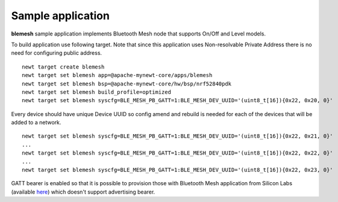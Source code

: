 Sample application
------------------

**blemesh** sample application implements Bluetooth Mesh node that supports On/Off and Level models.

To build application use following target. Note that since this application uses Non-resolvable Private Address there is
no need for configuring public address.

::

    newt target create blemesh
    newt target set blemesh app=@apache-mynewt-core/apps/blemesh
    newt target set blemesh bsp=@apache-mynewt-core/hw/bsp/nrf52840pdk
    newt target set blemesh build_profile=optimized
    newt target set blemesh syscfg=BLE_MESH_PB_GATT=1:BLE_MESH_DEV_UUID='(uint8_t[16]){0x22, 0x20, 0}'

Every device should have unique Device UUID so config amend and rebuild is needed for each of the devices that will be
added to a network.

::

    newt target set blemesh syscfg=BLE_MESH_PB_GATT=1:BLE_MESH_DEV_UUID='(uint8_t[16]){0x22, 0x21, 0}'
    ...
    newt target set blemesh syscfg=BLE_MESH_PB_GATT=1:BLE_MESH_DEV_UUID='(uint8_t[16]){0x22, 0x22, 0}'
    ...
    newt target set blemesh syscfg=BLE_MESH_PB_GATT=1:BLE_MESH_DEV_UUID='(uint8_t[16]){0x22, 0x23, 0}'

GATT bearer is enabled so that it is possible to provision those with Bluetooth Mesh application from Silicon Labs
(available `here <https://play.google.com/store/apps/details?id=com.siliconlabs.bluetoothmesh>`__) which doesn't
support advertising bearer.
